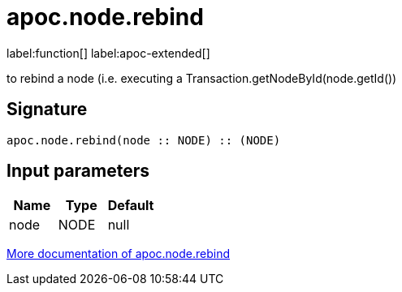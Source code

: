 = apoc.node.rebind
:description: This section contains reference documentation for the apoc.node.rebind function.

label:function[] label:apoc-extended[]

[.emphasis]
to rebind a node (i.e. executing a Transaction.getNodeById(node.getId())

== Signature

[source]
----
apoc.node.rebind(node :: NODE) :: (NODE)
----

== Input parameters
[.procedures, opts=header]
|===
| Name | Type | Default
|node|NODE|null
|===

xref::operational/rebind.adoc[More documentation of apoc.node.rebind,role=more information]